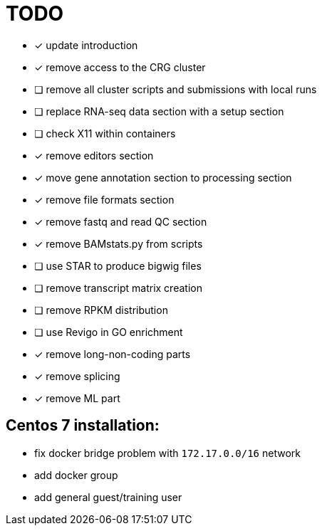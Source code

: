 = TODO

* [x] update introduction
* [x] remove access to the CRG cluster
* [ ] remove all cluster scripts and submissions with local runs
* [ ] replace RNA-seq data section with a setup section
* [ ] check X11 within containers
* [x] remove editors section
* [x] move gene annotation section to processing section
* [x] remove file formats section
* [x] remove fastq and read QC section
* [x] remove BAMstats.py from scripts
* [ ] use STAR to produce bigwig files
* [ ] remove transcript matrix creation
* [ ] remove RPKM distribution
* [ ] use Revigo in GO enrichment
* [x] remove long-non-coding parts
* [x] remove splicing
* [x] remove ML part

== Centos 7 installation:

* fix docker bridge problem with `172.17.0.0/16` network
* add docker group
* add general guest/training user
